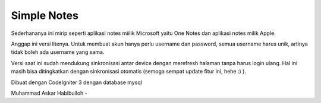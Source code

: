 ###################
Simple Notes
###################
Sederhananya ini mirip seperti aplikasi notes miilik Microsoft yaitu One Notes dan aplikasi notes milik Apple.

Anggap ini versi litenya. Untuk membuat akun hanya perlu username dan password, semua username harus unik, artinya tidak boleh ada username yang sama.

Versi saat ini sudah mendukung sinkronisasi antar device dengan merefresh halaman tanpa harus login ulang.
Hal ini masih bisa ditingkatkan dengan sinkronisasi otomatis (semoga sempat update fitur ini, hehe :) ).

Dibuat dengan CodeIgniter 3 dengan database mysql

Muhammad Askar Habibulloh - 
